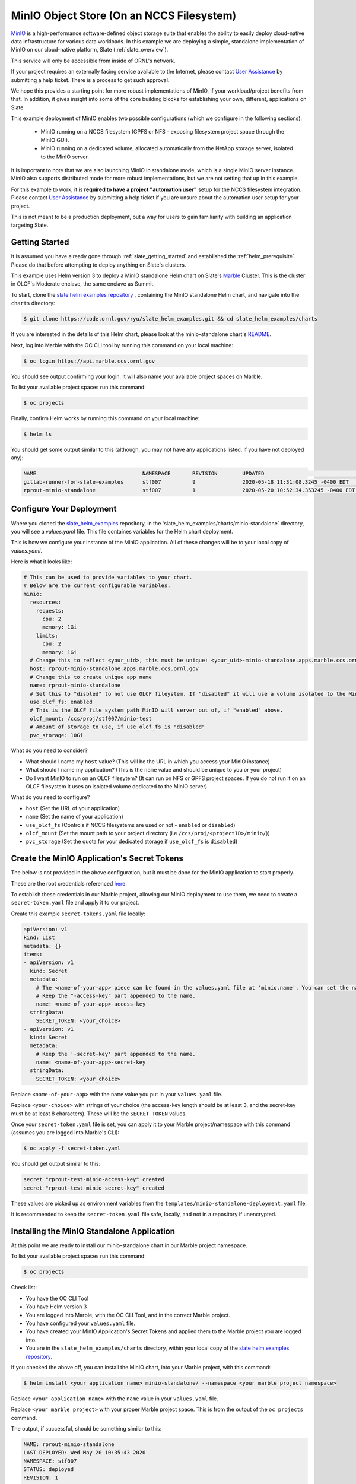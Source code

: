 .. _minio_example:

******************************************
MinIO Object Store (On an NCCS Filesystem)
******************************************

`MinIO <https://min.io/>`_ is a high-performance software-defined object
storage suite that enables the ability to easily deploy cloud-native data
infrastructure for various data workloads. In this example we are deploying a
simple, standalone implementation of MinIO on our cloud-native platform, Slate
(:ref:`slate_overview`).

This service will only be accessible from inside of ORNL's network.

If your project requires an externally facing service available to the
Internet, please contact `User Assistance
<https://www.olcf.ornl.gov/for-users/>`_ by submitting a help ticket. There is
a process to get such approval.

We hope this provides a starting point for more robust implementations of
MinIO, if your workload/project benefits from that. In addition, it gives
insight into some of the core building blocks for establishing your own,
different, applications on Slate.

This example deployment of MinIO enables two possible configurations (which we
configure in the following sections):

 - MinIO running on a NCCS filesystem (GPFS or NFS - exposing filesystem project
   space through the MinIO GUI).
 - MinIO running on a dedicated volume, allocated automatically from the NetApp
   storage server, isolated to the MinIO server.

It is important to note that we are also launching MinIO in standalone mode,
which is a single MinIO server instance. MinIO also supports distributed mode
for more robust implementations, but we are not setting that up in this
example.

For this example to work, it is **required to have a project "automation user"**
setup for the NCCS filesystem integration. Please contact `User Assistance
<https://www.olcf.ornl.gov/for-users/>`_ by submitting a help ticket if you
are unsure about the automation user setup for your project.

This is not meant to be a production deployment, but a way for users to gain
familiarity with building an application targeting Slate.

Getting Started
---------------

It is assumed you have already gone through :ref:`slate_getting_started` and
established the :ref:`helm_prerequisite`. Please do that before attempting to
deploy anything on Slate's clusters.

This example uses Helm version 3 to deploy a MinIO standalone Helm chart on
Slate's `Marble <https://console-openshift-console.apps.marble.ccs.ornl.gov/>`_
Cluster. This is the cluster in OLCF's Moderate enclave, the same enclave as
Summit.

To start, clone the `slate helm examples repository
<https://code.ornl.gov/ryu/slate_helm_examples>`_ , containing the MinIO
standalone Helm chart, and navigate into the ``charts`` directory:

.. code-block:: bash

    $ git clone https://code.ornl.gov/ryu/slate_helm_examples.git && cd slate_helm_examples/charts

If you are interested in the details of this Helm chart, please look at the
minio-standalone chart's `README
<https://code.ornl.gov/ryu/slate_helm_examples/-/blob/master/charts/minio-standalone/README.md>`_.

Next, log into Marble with the OC CLI tool by running this command on your
local machine:

.. code-block:: bash

   $ oc login https://api.marble.ccs.ornl.gov

You should see output confirming your login. It will also name your available
project spaces on Marble.

To list your available project spaces run this command:

.. code-block:: bash

   $ oc projects

Finally, confirm Helm works by running this command on your local machine:

.. code-block:: bash

   $ helm ls

You should get some output similar to this (although, you may not have any applications listed, if you have not deployed any):

.. code-block:: bash

  NAME                            	NAMESPACE	REVISION	UPDATED                             	STATUS  	CHART                 	APP VERSION
  gitlab-runner-for-slate-examples	stf007   	9       	2020-05-18 11:31:08.3245 -0400 EDT  	deployed	gitlab-runner-0.16.1  	12.10.2    
  rprout-minio-standalone         	stf007   	1       	2020-05-20 10:52:34.353245 -0400 EDT	deployed	minio-standalone-1.0.0

Configure Your Deployment
-------------------------

Where you cloned the `slate_helm_examples
<https://code.ornl.gov/ryu/slate_helm_examples>`_ repository, in the
'slate_helm_examples/charts/minio-standalone` directory, you will see a
`values.yaml` file. This file containes variables for the Helm chart
deployment. 

This is how we configure your instance of the MinIO application. All of these
changes will be to your local copy of `values.yaml`.

Here is what it looks like:

.. code-block:: bash

  # This can be used to provide variables to your chart. 
  # Below are the current configurable variables.
  minio:
    resources:
      requests:
        cpu: 2
        memory: 1Gi
      limits:
        cpu: 2
        memory: 1Gi
    # Change this to reflect <your_uid>, this must be unique: <your_uid>-minio-standalone.apps.marble.ccs.ornl.gov
    host: rprout-minio-standalone.apps.marble.ccs.ornl.gov
    # Change this to create unique app name
    name: rprout-minio-standalone
    # Set this to "disbled" to not use OLCF fileystem. If "disabled" it will use a volume isolated to the MinIO Pod.
    use_olcf_fs: enabled
    # This is the OLCF file system path MinIO will server out of, if "enabled" above.
    olcf_mount: /ccs/proj/stf007/minio-test
    # Amount of storage to use, if use_olcf_fs is "disabled"
    pvc_storage: 10Gi

What do you need to consider?

- What should I name my ``host`` value? (This will be the URL in which you access
  your MinIO instance)
- What should I name my application? (This is the ``name`` value and should be
  unique to you or your project)
- Do I want MinIO to run on an OLCF filesytem? (It can run on NFS or GPFS
  project spaces. If you do not run it on an OLCF filesystem it uses an
  isolated volume dedicated to the MinIO server)

What do you need to configure?

- ``host`` (Set the URL of your application)
- ``name`` (Set the name of your application)
- ``use_olcf_fs`` (Controls if NCCS filesystems are used or not - ``enabled`` or ``disabled``)
- ``olcf_mount`` (Set the mount path to your project directory (i.e ``/ccs/proj/<projectID>/minio/``))
- ``pvc_storage`` (Set the quota for your dedicated storage if ``use_olcf_fs`` is ``disabled``)


Create the MinIO Application's Secret Tokens
--------------------------------------------

The below is not provided in the above configuration, but it must be done for
the MinIO application to start properly.

These are the root credentials referenced `here
<https://docs.min.io/docs/minio-server-configuration-guide.html>`_.

To establish these credentials in our Marble project, allowing our MinIO
deployment to use them, we need to create a ``secret-token.yaml`` file and
apply it to our project.

Create this example ``secret-tokens.yaml`` file locally:

.. code-block:: bash

    apiVersion: v1
    kind: List
    metadata: {}
    items:
    - apiVersion: v1
      kind: Secret
      metadata:
        # The <name-of-your-app> piece can be found in the values.yaml file at 'minio.name'. You can set the name of your app.
        # Keep the "-access-key" part appended to the name.
        name: <name-of-your-app>-access-key
      stringData:
        SECRET_TOKEN: <your_choice>
    - apiVersion: v1
      kind: Secret
      metadata:
        # Keep the '-secret-key' part appended to the name.
        name: <name-of-your-app>-secret-key
      stringData:
        SECRET_TOKEN: <your_choice>

Replace ``<name-of-your-app>`` with the ``name`` value you put in your
``values.yaml`` file.

Replace ``<your-choice>`` with strings of your choice (the access-key length
should be at least 3, and the secret-key must be at least 8 characters). These
will be the ``SECRET_TOKEN`` values.

Once your ``secret-token.yaml`` file is set, you can apply it to your Marble
project/namespace with this command (assumes you are logged into Marble's CLI):

.. code-block:: bash

  $ oc apply -f secret-token.yaml

You should get output similar to this:

.. code-block:: bash

  secret "rprout-test-minio-access-key" created
  secret "rprout-test-minio-secret-key" created

These values are picked up as environment variables from the
``templates/minio-standalone-deployment.yaml`` file.

It is recommended to keep the ``secret-token.yaml`` file safe, locally, and not
in a repository if unencrypted. 

Installing the MinIO Standalone Application
-------------------------------------------

At this point we are ready to install our minio-standalone chart in our Marble
project namespace.

To list your available project spaces run this command:

.. code-block:: bash

   $ oc projects

Check list:

- You have the OC CLI Tool
- You have Helm version 3
- You are logged into Marble, with the OC CLI Tool, and in the correct Marble project.
- You have configured your ``values.yaml`` file.
- You have created your MinIO Application's Secret Tokens and applied them to the Marble project you are logged into.
- You are in the ``slate_helm_examples/charts`` directory, within your local copy of the `slate helm examples repository <https://code.ornl.gov/ryu/slate_helm_examples>`_.

If you checked the above off, you can install the MinIO chart, into your Marble project, with this command:

.. code-block:: bash

  $ helm install <your application name> minio-standalone/ --namespace <your marble project namespace>

Replace ``<your application name>`` with the ``name`` value in your
``values.yaml`` file.

Replace ``<your marble project>`` with your proper Marble project space. This
is from the output of the ``oc projects`` command.

The output, if successful, should be something similar to this:

.. code-block:: bash

  NAME: rprout-minio-standalone
  LAST DEPLOYED: Wed May 20 10:35:43 2020
  NAMESPACE: stf007
  STATUS: deployed
  REVISION: 1
  TEST SUITE: None

This is also a good time to log into the `Marble GUI
<https://console-openshift-console.apps.marble.ccs.ornl.gov/>`_. You can see
the Pod/Deployment/Route/Service/Secrets we created with the chart.

Paths to each in the GUI panel:

- Workloads->Pods
- Workloads->Deployments
- Workloads->Secrets
- Networking->Services
- Networking->Routes
- Storage->Persistent Volume Claims (only applicable if you disabled
  ``use_olcf_fs`` in ``values.yaml``)

Use the MinIO Standalone Application
------------------------------------

After a few minutes, the URL to your MinIO server will become available. 

You can reach it by going to the URL you put for the ``host`` value in your
``values.yaml`` file.

You can also go to it by logging into the `Marble GUI
<https://console-openshift-console.apps.marble.ccs.ornl.gov/>`_. Once logged
in, go to Networking->Routes and click the URL in the "Location" column of your
MinIO applications row.

You will be greeted with the NCCS SSO page. Continue through that with your
normal NCCS login credentials. 

After the NCCS login, you will be greeted with MinIO's login page. Here you
will enter the access-key and secret-key you created with the
``secret-tokens.yaml`` file.

At this point, you should be inside the MinIO Browser.

Depending on you how configured your deployment, this could be your NFS or GPFS
project space or an isolated volume dedicated/isolated to this MinIO server.

Within the GUI you can create buckets and upload/download data. If you are
running this on NFS or GPFS the bucket will map to a directory.

**NOTE:** This application runs as the **automation user** ID, setup for your
project. Anyone who logs into the MinIO app, runs as that user. If you are
integrated with an NCCS filesystem, any file uploaded through MinIO will be
owned by that user. If you plan to run something like this for your OLCF
project, it is recommended to create a directory in the ``$PROJWORK``
space.

Deleting the MinIO Standalone Application
-----------------------------------------

To delete this installation, just run this Helm command:

.. code-block:: bash

  $ helm delete <your-application-name>

You can get your deployed applications with this Helm command:

.. code-block:: bash

  $ helm ls
